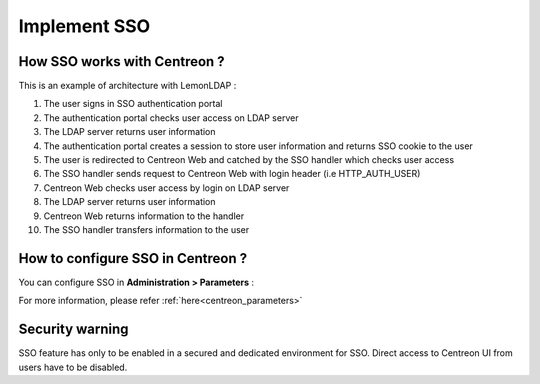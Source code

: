 .. _sso:

*************
Implement SSO
*************

How SSO works with Centreon ?
=============================

This is an example of architecture with LemonLDAP :

.. image:: /images/howto/SSO_architecture.png
   :align: center

1. The user signs in SSO authentication portal
2. The authentication portal checks user access on LDAP server
3. The LDAP server returns user information
4. The authentication portal creates a session to store user information and returns SSO cookie to the user
5. The user is redirected to Centreon Web and catched by the SSO handler which checks user access
6. The SSO handler sends request to Centreon Web with login header (i.e HTTP_AUTH_USER)
7. Centreon Web checks user access by login on LDAP server
8. The LDAP server returns user information
9. Centreon Web returns information to the handler
10. The SSO handler transfers information to the user

How to configure SSO in Centreon ?
==================================

You can configure SSO in **Administration > Parameters** :

.. image:: /images/howto/SSO_configuration.png
   :align: center

For more information, please refer :ref:`here<centreon_parameters>`

Security warning
================

SSO feature has only to be enabled in a secured and dedicated environment for SSO.
Direct access to Centreon UI from users have to be disabled.

